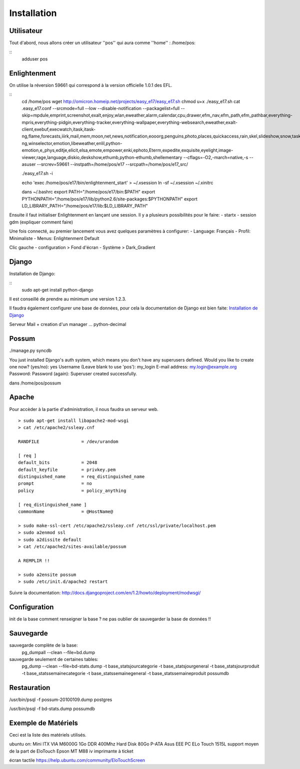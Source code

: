 Installation
============

Utilisateur
-----------

Tout d'abord, nous allons créer un utilisateur ''pos'' qui aura comme ''home'' : /home/pos:

::
  adduser pos

Enlightenment
-------------

On utilise la réversion 59661 qui correspond à la version officielle 1.0.1 des EFL.

::
  cd /home/pos
  wget http://omicron.homeip.net/projects/easy_e17/easy_e17.sh
  chmod u+x ./easy_e17.sh
  cat .easy_e17.conf
  --srcmode=full 
  --low 
  --disable-notification
  --packagelist=full 
  --skip=mpdule,emprint,screenshot,exalt,enjoy,wlan,eweather,alarm,calendar,cpu,drawer,efm_nav,efm_path,efm_pathbar,everything-mpris,everything-pidgin,everything-tracker,everything-wallpaper,everything-websearch,eweather,exalt-client,exebuf,execwatch,itask,itask-ng,flame,forecasts,iiirk,mail,mem,moon,net,news,notification,eooorg,penguins,photo,places,quickaccess,rain,skel,slideshow,snow,taskbar,tclock,tiling,uptime,weather,winlist-ng,winselector,emotion,libeweather,enlil,python-emotion,e_phys,editje,elicit,elsa,emote,empower,enki,ephoto,Eterm,expedite,exquisite,eyelight,image-viewer,rage,language,diskio,deskshow,ethumb,python-ethumb,shellementary
  --cflags=-O2,-march=native,-s
  --asuser
  --srcrev=59661
  --instpath=/home/pos/e17
  --srcpath=/home/pos/e17_src/

  ./easy_e17.sh -i

  echo 'exec /home/pos/e17/bin/enlightenment_start' > ~/.xsession
  ln -sf ~/.xsession ~/.xinitrc

  dans ~/.bashrc
  export PATH="/home/pos/e17/bin:$PATH"
  export PYTHONPATH="/home/pos/e17/lib/python2.6/site-packages:$PYTHONPATH"
  export LD_LIBRARY_PATH="/home/pos/e17/lib:$LD_LIBRARY_PATH"


Ensuite il faut initialiser Enlightenment en lançant une session. Il y a plusieurs possibilités pour le faire:
- startx
- session gdm (expliquer comment faire)

Une fois connecté, au premier lancement vous avez quelques paramètres à configurer:
- Language: Français
- Profil: Minimaliste 
- Menus: Enlightenment Default

Clic gauche
- configuration > Fond d'écran
- Système > Dark_Gradient
 

Django
------

Installation de Django:

::
  sudo apt-get install python-django

Il est conseillé de prendre au minimum une version 1.2.3.

Il faudra également configurer une base de données, pour cela la documentation de Django
est bien faite: `Installation de Django <http://docs.django-fr.org/intro/install.html>`_


Serveur Mail + creation d'un manager ...
python-decimal

Possum
------

./manage.py syncdb

You just installed Django's auth system, which means you don't have any superusers defined.
Would you like to create one now? (yes/no): yes
Username (Leave blank to use 'pos'): my_login
E-mail address: my.login@example.org
Password: 
Password (again): 
Superuser created successfully.



dans /home/pos/possum

Apache
------

Pour accèder à la partie d'administration, il nous faudra un serveur web.

::

  > sudo apt-get install libapache2-mod-wsgi
  > cat /etc/apache2/ssleay.cnf

  RANDFILE                = /dev/urandom

  [ req ]
  default_bits            = 2048
  default_keyfile         = privkey.pem
  distinguished_name      = req_distinguished_name
  prompt                  = no
  policy                  = policy_anything

  [ req_distinguished_name ]
  commonName              = @HostName@

  > sudo make-ssl-cert /etc/apache2/ssleay.cnf /etc/ssl/private/localhost.pem
  > sudo a2enmod ssl
  > sudo a2dissite default
  > cat /etc/apache2/sites-available/possum

  A REMPLIR !!

  > sudo a2ensite possum
  > sudo /etc/init.d/apache2 restart

Suivre la documentation: http://docs.djangoproject.com/en/1.2/howto/deployment/modwsgi/

Configuration
-------------

init de la base
comment renseigner la base ?
ne pas oublier de sauvegarder la base de données !!

Sauvegarde
----------

sauvegarde complète de la base:
    pg_dumpall --clean --file=bd.dump

sauvegarde seulement de certaines tables:
    pg_dump --clean --file=bd-stats.dump -t base_statsjourcategorie -t base_statsjourgeneral -t base_statsjourproduit -t base_statssemainecategorie -t base_statssemainegeneral -t base_statssemaineproduit possumdb

Restauration
------------
/usr/bin/psql -f possum-20100109.dump postgres

/usr/bin/psql -f bd-stats.dump possumdb

Exemple de Matériels
--------------------

Ceci est la liste des matériels utilisés.

ubuntu on:
Mini ITX VIA M6000G
1Go DDR 400Mhz
Hard Disk 80Go P-ATA
Asus EEE PC
ELo Touch 1515L         support moyen de la part de EloTouch
Epson MT M88 iv         imprimante à ticket

écran tactile
https://help.ubuntu.com/community/EloTouchScreen

